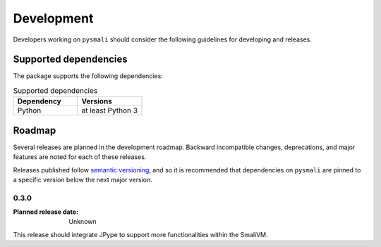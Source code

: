 .. _development:

===========
Development
===========

Developers working on ``pysmali`` should consider the following guidelines for developing
and releases.

.. _supported-dependencies:

Supported dependencies
----------------------

The package supports the following dependencies:

.. list-table:: Supported dependencies
    :header-rows: 1
    :widths: 10, 10

    * - Dependency
      - Versions
    * - Python
      - at least Python 3

Roadmap
-------

Several releases are planned in the development roadmap. Backward
incompatible changes, deprecations, and major features are noted for each of
these releases.

Releases published follow `semantic versioning`_, and so it is recommended that
dependencies on ``pysmali`` are pinned to a specific version below the next major
version.

.. _semantic versioning: http://semver.org/


0.3.0
~~~~~

:Planned release date: Unknown

This release should integrate JPype to support more functionalities within the
SmaliVM.